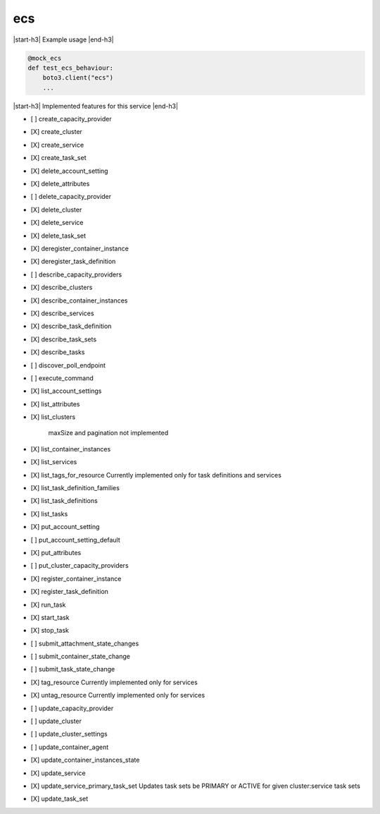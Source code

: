 .. _implementedservice_ecs:

.. |start-h3| raw:: html

    <h3>

.. |end-h3| raw:: html

    </h3>

===
ecs
===

|start-h3| Example usage |end-h3|

.. sourcecode:: python

            @mock_ecs
            def test_ecs_behaviour:
                boto3.client("ecs")
                ...



|start-h3| Implemented features for this service |end-h3|

- [ ] create_capacity_provider
- [X] create_cluster
- [X] create_service
- [X] create_task_set
- [X] delete_account_setting
- [X] delete_attributes
- [ ] delete_capacity_provider
- [X] delete_cluster
- [X] delete_service
- [X] delete_task_set
- [X] deregister_container_instance
- [X] deregister_task_definition
- [ ] describe_capacity_providers
- [X] describe_clusters
- [X] describe_container_instances
- [X] describe_services
- [X] describe_task_definition
- [X] describe_task_sets
- [X] describe_tasks
- [ ] discover_poll_endpoint
- [ ] execute_command
- [X] list_account_settings
- [X] list_attributes
- [X] list_clusters
  
        maxSize and pagination not implemented
        

- [X] list_container_instances
- [X] list_services
- [X] list_tags_for_resource
  Currently implemented only for task definitions and services

- [X] list_task_definition_families
- [X] list_task_definitions
- [X] list_tasks
- [X] put_account_setting
- [ ] put_account_setting_default
- [X] put_attributes
- [ ] put_cluster_capacity_providers
- [X] register_container_instance
- [X] register_task_definition
- [X] run_task
- [X] start_task
- [X] stop_task
- [ ] submit_attachment_state_changes
- [ ] submit_container_state_change
- [ ] submit_task_state_change
- [X] tag_resource
  Currently implemented only for services

- [X] untag_resource
  Currently implemented only for services

- [ ] update_capacity_provider
- [ ] update_cluster
- [ ] update_cluster_settings
- [ ] update_container_agent
- [X] update_container_instances_state
- [X] update_service
- [X] update_service_primary_task_set
  Updates task sets be PRIMARY or ACTIVE for given cluster:service task sets

- [X] update_task_set

